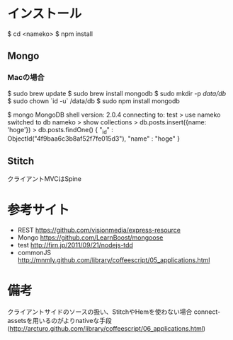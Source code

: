 * インストール
    $ cd <nameko>
    $ npm install
** Mongo
*** Macの場合
    $ sudo brew update
    $ sudo brew install mongodb
    $ sudo mkdir -p /data/db/
    $ sudo chown `id -u` /data/db
    $ sudo npm install mongodb
  
    # 試しにインサート
    $ mongo
    MongoDB shell version: 2.0.4
    connecting to: test
    > use nameko
    switched to db nameko
    > show collections
    > db.posts.insert({name: 'hoge'})
    > db.posts.findOne()
    { "_id" : ObjectId("4f9baa6c3b8af52f7fe015d3"), "name" : "hoge" }

** Stitch
クライアントMVCはSpine

* 参考サイト
 - REST https://github.com/visionmedia/express-resource
 - Mongo https://github.com/LearnBoost/mongoose
 - test http://firn.jp/2011/09/21/nodejs-tdd
 - commonJS http://mnmly.github.com/library/coffeescript/05_applications.html

* 備考
クライアントサイドのソースの扱い、StitchやHemを使わない場合
connect-assetsを用いるのがよりnativeな手段
(http://arcturo.github.com/library/coffeescript/06_applications.html)
